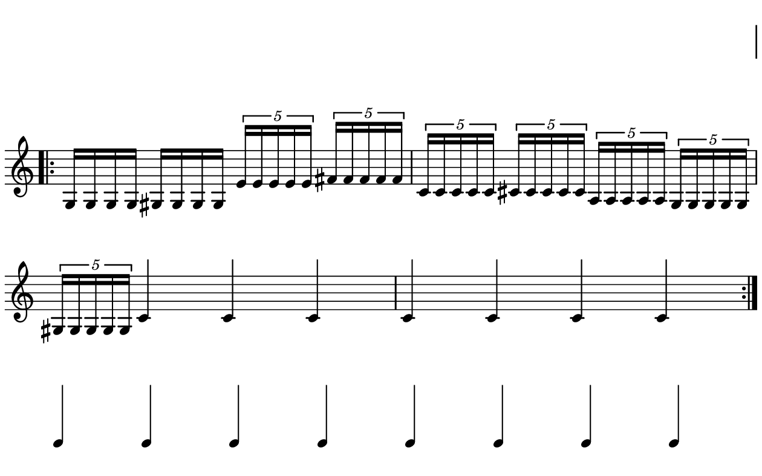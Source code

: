\version "2.20.0"

\paper{
  paper-width = 160
  paper-height = 100

  top-margin = 0
  bottom-margin = 0
  left-margin = 1
  right-margin = 1
  
  system-system-spacing =
  #'((basic-distance . 15)  %this controls space between lines default = 12
      (minimum-distance . 8)
      (padding . 1)
      (stretchability . 60)) 

}

\book {

  \header {
    tagline = ##f
  }

  \score {

    <<

      \override Score.BarNumber.break-visibility = ##(#f #f #f)

      \new Staff \with {
        \omit TimeSignature
        % \omit BarLine
        %\omit Clef
        \omit KeySignature
        \override StaffSymbol.thickness = #1
      }

      {
        \time 4/4
        %\override TupletBracket.bracket-visibility = ##t
        \override TupletBracket.bracket-visibility = ##f
        \override TupletNumber.visibility = ##f
        %S\set tupletFullLength = ##t
        \override NoteHead.font-size = #-1
        \override Stem.details.beamed-lengths = #'(7)
        \override Stem.details.lengths = #'(7)
        \override NoteColumn.accent-skip = ##t
        %\stopStaff
        %\once \override TupletNumber #'text = "7:4"
        
        
        % Dummy first and last line so that the vertical space isn't re adjusted
        \stopStaff
        \override NoteHead.transparent = ##t
        \override NoteHead.no-ledgers = ##t 
        \override Script.transparent = ##t
        \override Stem.transparent = ##t  
        \override TupletBracket.bracket-visibility = ##f
        \override TupletNumber.transparent = ##t
        \override Staff.Clef.transparent =##t
        \override Staff.BarLine.transparent =##t
        c'4c'c'c'c'c'c'c'
        
     
        \startStaff
        \override Staff.Clef.transparent =##f
        \override Staff.BarLine.transparent =##f
        \override NoteHead.transparent = ##f
        \override NoteHead.no-ledgers = ##f
        \override Script.transparent = ##f
        \override Stem.transparent = ##f
        \override TupletBracket.bracket-visibility = ##t
        \override TupletNumber.transparent = ##f
        \repeat volta 2{
          
          
          %           e'4 %quarter
          %           fis'4 %quarter sharp
          %           c'4 %quarter 1 ledger on
          %           cis'4 %quarter sharp 1 ledger on
          %           
          %           a4 %quarter 2 ledger on
          %           g4 %quarter 2 ledger below
          %           gis4 %quarter sharp 2 ledger below 
          %           r4 %rest
          %           
          %           r8 [e'8]%8thR-8th
          %           r8 [fis'8] %8thR-8th sharp
          %           r8 [c'8] %8thR-8th 1 ledger on
          %           r8 [cis'8] %8thR-8th sharp 1 ledger on
          %           
          %           r8 [a8] %8thR-8th 2 ledger on
          %           r8 [g8] %8thR-8th 2 ledger below
          %           r8 [gis8] %8thR-8th sharp 2 ledger below
          %           r8 [e'16 e']% 8thR-16th-16th

          % 
          %           r8 [fis'16 fis']% 8thR-16th-16th sharp
          %           r8 [c'16 c']% 8thR-16th-16th 1 ledger on
          %           r8 [cis'16 cis']% 8thR-16th-16th sharp 1 ledger on
          %           r8 [a16 a]% 8thR-16th-16th 2 ledgers on
          % 
          %           r8 [g16 g]% 8thR-16th-16th 2 ledgers below
          %           r8 [gis16 gis]% 8thR-16th-16th sharp 2 ledgers below
          %           e'16 [e' r8] % 16th-16th-8thR
          %           fis'16 [fis' r8] % 16th-16th-8thR sharp
          % 
          %           c'16 [c' r8] % 16th-16th-8thR 1 ledger on
          %           cis'16 [cis' r8] % 16th-16th-8thR sharp 1 ledger on
          %           a16 [a r8] % 16th-16th-8thR 2 ledgers on
          %           g16 [g r8] % 16th-16th-8thR 2 ledgers below
          % 
          %           gis16 [gis] r8 % 16th-16th-8thR sharp 2 ledgers below
          %           r8. [e'16]  % Dt8thR-16th
          %           r8. [fis'16]  % Dt8thR-16th sharp
          %           r8. [c'16]  % Dt8thR-16th 1 ledger on
          %           
          % 
          %           r8. [cis'16]  % Dt8thR-16th sharp 1 ledger on
          %           r8. [a16]  % Dt8thR-16th sharp 2 ledgers on
          %           r8. [g16]  % Dt8thR-16th  2 ledgers below
          %           r8. [gis16]  % Dt8thR-16th sharp 2 ledgers below
          %           
          %           \tuplet 3/2 {e'8 e'e'} % Triplet
          %           \tuplet 3/2 {fis'8 fis'fis'} % Triplet sharp
          %           \tuplet 3/2 {c'8 c'c'} % Triplet 1 ledger on
          %           \tuplet 3/2 {cis'8 cis'cis'} % Triplet sharp 1 ledger on
          %           
          %           \tuplet 3/2 {a8 a a} % Triplet 2 ledgers on
          %           \tuplet 3/2 {g8 g g} % Triplet 2 ledgers below
          %           \tuplet 3/2 {gis8 gis gis} % Triplet sharp 2 ledgers below
          %           e'16 e'e'e' % Quadruplet
          %           
          %           fis'16 fis' fis' fis' % Quadruplet sharp
          %           c'16 c' c' c' % Quadruplet 1 ledger on
          %           cis'16 cis' cis' cis' % Quadruplet sharp 1 ledger on
          %           a16 a a a % Quadruplet  2 ledgers on
          %           
          
          g16 g g g % Quadruplet 2 ledgers below
          gis16 gis gis gis % Quadruplet sharp 2 ledgers below
           \tuplet 5/4 {e'16 e' e' e' e'} % Quintuplet
           \tuplet 5/4 {fis'16 fis' fis' fis' fis'} % Quintuplet sharp
         
           \tuplet 5/4 {c'16 c' c' c' c'} % Quintuplet 1 ledger on
           \tuplet 5/4 {cis'16 cis' cis' cis' cis'} % Quintuplet sharp 1 ledger on
           \tuplet 5/4 {a16 a a a a} % Quintuplet 2 ledgers on
           \tuplet 5/4 {g16 g g g g} % Quintuplet 2 ledgers below
           
           \tuplet 5/4 {gis16 gis gis gis gis} % Quintuplet sharp 2 ledgers below
           c'4c'c'c' c'c'c'
          
          %  c'16c'c'c'  
          %           c'4        
          %           \tuplet 5/4 {c'''16\hide-> c'''c'''c'''c'''}       
          %           \tuplet 5/4 {f16\hide-> f f f f} 
          %           
          %           c'4  
          %           c'4 
          %           \tuplet 5/4 {    f16\hide-> f f f f }            
          %           \tuplet 5/4 {c'''16\hide-> c'''c'''c'''c'''}  
        }
        
        
        % Dummy first and last line so that the vertical space isn't re adjusted
        \stopStaff
        \override Staff.Clef.transparent =##t
        c'4c'c'c'c'c'c'c'
      }

    >>

    \layout{
      \context {
        \Score
        proportionalNotationDuration = #(ly:make-moment 1/20) %smallest space quintuplet or 5*4
        %proportionalNotationDuration = #(ly:make-moment 1/28)
        %proportionalNotationDuration = #(ly:make-moment 1/8)
        %\override SpacingSpanner.uniform-stretching = ##t
        %  \override SpacingSpanner.strict-note-spacing = ##t
        %  \override SpacingSpanner.strict-grace-spacing = ##t
        \override Beam.breakable = ##t
        \override Glissando.breakable = ##t
        \override TextSpanner.breakable = ##t
        \override NoteHead.no-ledgers = ##t 
      }

      indent = 0
      line-width = 158
      #(layout-set-staff-size 20)
      %\hide Stem
      % \hide NoteHead
      % \hide LedgerLineSpanner
      % \hide TupletNumber 
    }

    \midi{}

  }
}

